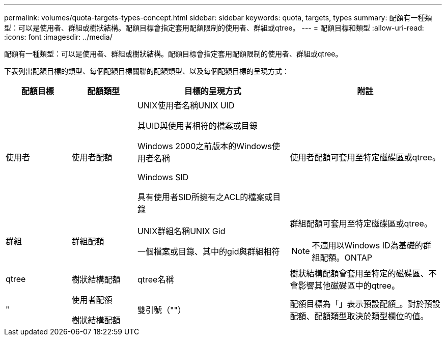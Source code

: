 ---
permalink: volumes/quota-targets-types-concept.html 
sidebar: sidebar 
keywords: quota, targets, types 
summary: 配額有一種類型：可以是使用者、群組或樹狀結構。配額目標會指定套用配額限制的使用者、群組或qtree。 
---
= 配額目標和類型
:allow-uri-read: 
:icons: font
:imagesdir: ../media/


[role="lead"]
配額有一種類型：可以是使用者、群組或樹狀結構。配額目標會指定套用配額限制的使用者、群組或qtree。

下表列出配額目標的類型、每個配額目標關聯的配額類型、以及每個配額目標的呈現方式：

[cols="15,15,35,35"]
|===
| 配額目標 | 配額類型 | 目標的呈現方式 | 附註 


 a| 
使用者
 a| 
使用者配額
 a| 
UNIX使用者名稱UNIX UID

其UID與使用者相符的檔案或目錄

Windows 2000之前版本的Windows使用者名稱

Windows SID

具有使用者SID所擁有之ACL的檔案或目錄
 a| 
使用者配額可套用至特定磁碟區或qtree。



 a| 
群組
 a| 
群組配額
 a| 
UNIX群組名稱UNIX Gid

一個檔案或目錄、其中的gid與群組相符
 a| 
群組配額可套用至特定磁碟區或qtree。

[NOTE]
====
不適用以Windows ID為基礎的群組配額。ONTAP

====


 a| 
qtree
 a| 
樹狀結構配額
 a| 
qtree名稱
 a| 
樹狀結構配額會套用至特定的磁碟區、不會影響其他磁碟區中的qtree。



 a| 
"
 a| 
使用者配額

樹狀結構配額
 a| 
雙引號（""）
 a| 
配額目標為「」表示預設配額_。對於預設配額、配額類型取決於類型欄位的值。

|===